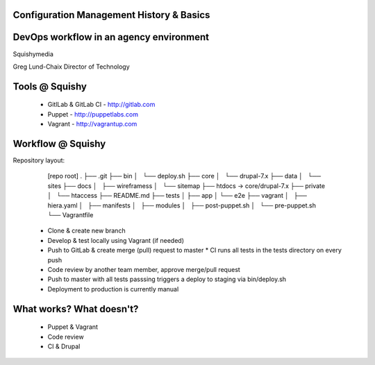 .. _10_cfg_mgt:

Configuration Management History & Basics
=========================================


DevOps workflow in an agency environment
========================================

Squishymedia

.. image:: /_static/squishy.png

Greg Lund-Chaix
Director of Technology


Tools @ Squishy
===============

 * GitlLab & GitLab CI - http://gitlab.com
 * Puppet - http://puppetlabs.com
 * Vagrant - http://vagrantup.com

Workflow @ Squishy
==================

Repository layout:

       [repo root]
       .
       ├── .git
       ├── bin
       │   └── deploy.sh
       ├── core
       │   └── drupal-7.x
       ├── data
       │   └── sites
       ├── docs
       │   ├── wireframess
       │   └── sitemap
       ├── htdocs -> core/drupal-7.x
       ├── private
       │   └── htaccess
       ├── README.md
       ├── tests
       │   ├── app
       │   └── e2e
       ├── vagrant
       │   ├── hiera.yaml
       │   ├── manifests
       │   ├── modules
       │   ├── post-puppet.sh
       │   └── pre-puppet.sh
       └── Vagrantfile



  * Clone & create new branch 
  * Develop & test locally using Vagrant (if needed)
  * Push to GitLab & create merge (pull) request to master
    * CI runs all tests in the tests directory on every push
  * Code review by another team member, approve merge/pull request
  * Push to master with all tests passsing triggers a deploy to staging via bin/deploy.sh
  * Deployment to production is currently manual

What works?  What doesn't?
==========================

 * Puppet & Vagrant
 * Code review
 * CI & Drupal


